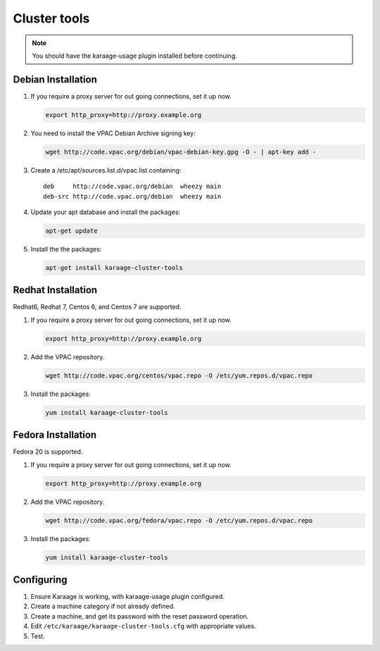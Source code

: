 Cluster tools
=============
.. note::

    You should have the karaage-usage plugin installed before continuing.

Debian Installation
-------------------
#.  If you require a proxy server for out going connections, set it up now.

    .. code-block:: bash

        export http_proxy=http://proxy.example.org

#.  You need to install the VPAC Debian Archive signing key:

    .. code-block:: bash

        wget http://code.vpac.org/debian/vpac-debian-key.gpg -O - | apt-key add -

#.  Create a /etc/apt/sources.list.d/vpac.list containing::

        deb     http://code.vpac.org/debian  wheezy main
        deb-src http://code.vpac.org/debian  wheezy main

#.  Update your apt database and install the packages:

    .. code-block:: bash

        apt-get update

#.  Install the the packages:

    .. code-block:: bash

        apt-get install karaage-cluster-tools

Redhat Installation
-------------------
Redhat6, Redhat 7, Centos 6, and Centos 7 are supported.

#.  If you require a proxy server for out going connections, set it up now.

    .. code-block:: bash

        export http_proxy=http://proxy.example.org

#.  Add the VPAC repository.

    .. code-block:: bash

        wget http://code.vpac.org/centos/vpac.repo -O /etc/yum.repos.d/vpac.repo

#.  Install the packages:

    .. code-block:: bash

        yum install karaage-cluster-tools


Fedora Installation
-------------------
Fedora 20 is supported.

#.  If you require a proxy server for out going connections, set it up now.

    .. code-block:: bash

        export http_proxy=http://proxy.example.org

#.  Add the VPAC repository.

    .. code-block:: bash

        wget http://code.vpac.org/fedora/vpac.repo -O /etc/yum.repos.d/vpac.repo

#.  Install the packages:

    .. code-block:: bash

        yum install karaage-cluster-tools

Configuring
-----------
#. Ensure Karaage is working, with karaage-usage plugin configured.
#. Create a machine category if not already defined.
#. Create a machine, and get its password with the reset password operation.
#. Edit ``/etc/karaage/karaage-cluster-tools.cfg`` with appropriate values.
#. Test.
